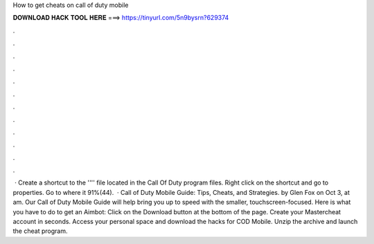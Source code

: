 How to get cheats on call of duty mobile

𝐃𝐎𝐖𝐍𝐋𝐎𝐀𝐃 𝐇𝐀𝐂𝐊 𝐓𝐎𝐎𝐋 𝐇𝐄𝐑𝐄 ===> https://tinyurl.com/5n9bysrn?629374

.

.

.

.

.

.

.

.

.

.

.

.

 · Create a shortcut to the '''' file located in the Call Of Duty program files. Right click on the shortcut and go to properties. Go to where it 91%(44).  · Call of Duty Mobile Guide: Tips, Cheats, and Strategies. by Glen Fox on Oct 3, at am. Our Call of Duty Mobile Guide will help bring you up to speed with the smaller, touchscreen-focused. Here is what you have to do to get an Aimbot: Click on the Download button at the bottom of the page. Create your Mastercheat account in seconds. Access your personal space and download the hacks for COD Mobile. Unzip the archive and launch the cheat program.